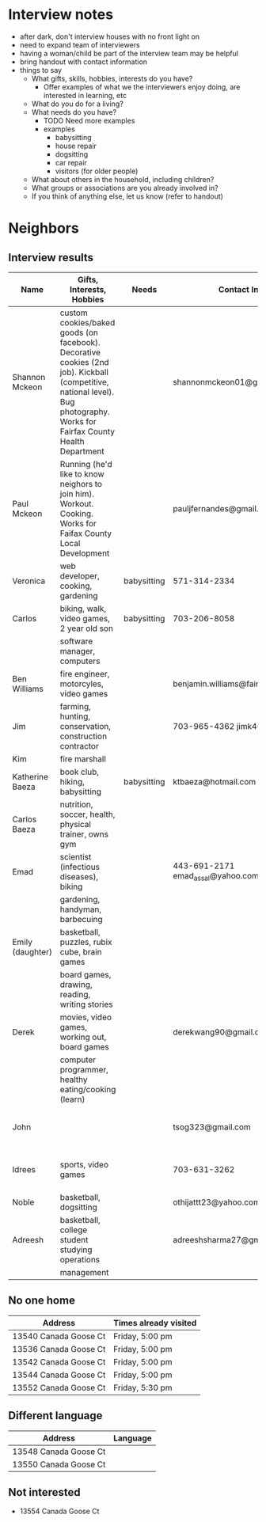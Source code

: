 * Interview notes
  - after dark, don't interview houses with no front light on
  - need to expand team of interviewers
  - having a woman/child be part of the interview team may be helpful
  - bring handout with contact information
  - things to say
    - What gifts, skills, hobbies, interests do you have?
      - Offer examples of what we the interviewers enjoy doing, are interested
        in learning, etc
    - What do you do for a living?
    - What needs do you have?
      - TODO Need more examples
      - examples
        - babysitting
        - house repair
        - dogsitting
        - car repair
        - visitors (for older people)
    - What about others in the household, including children?
    - What groups or associations are you already involved in?
    - If you think of anything else, let us know (refer to handout)
* Neighbors
** Interview results
  | Name             | Gifts, Interests, Hobbies                               | Needs       | Contact Info                        | Address               | Groups/Associations | Relationships |
  |------------------+---------------------------------------------------------+-------------+-------------------------------------+-----------------------+---------------------+---------------|
  | Shannon Mckeon   | custom cookies/baked goods (on facebook). Decorative cookies (2nd job). Kickball (competitive, national level). Bug photography. Works for Fairfax County Health Department               |             | shannonmckeon01@gmail.com           | 13512 Canada Goose Ct.                      |                     |               |
  | Paul Mckeon      | Running (he'd like to know neighors to join him). Workout. Cooking.	Works for Faifax County Local Development                                                         |             |  pauljfernandes@gmail.com                                   | 13512 Canada Goose Ct.                       |                     |               |
  | Veronica         | web developer, cooking, gardening                       | babysitting | 571-314-2334                        |                       |                     |               |
  | Carlos           | biking, walk, video games, 2 year old son               | babysitting | 703-206-8058                        |                       |                     |               |
  |                  | software manager, computers                             |             |                                     |                       |                     |               |
  | Ben Williams     | fire engineer, motorcyles, video games                  |             | benjamin.williams@fairfaxcounty.gov |                       |                     |               |
  | Jim              | farming, hunting, conservation, construction contractor |             | 703-965-4362 jimk4u@gmail.com       |                       |                     |               |
  | Kim              | fire marshall                                           |             |                                     |                       |                     |               |
  | Katherine Baeza  | book club, hiking, babysitting                          | babysitting | ktbaeza@hotmail.com                 |                       |                     |               |
  | Carlos Baeza     | nutrition, soccer, health, physical trainer, owns gym   |             |                                     |                       |                     |               |
  | Emad             | scientist (infectious diseases), biking                 |             | 443-691-2171 emad_assal@yahoo.com   |                       | Union Mills HOA     |               |
  |                  | gardening, handyman, barbecuing                         |             |                                     |                       |                     |               |
  | Emily (daughter) | basketball, puzzles, rubix cube, brain games            |             |                                     |                       |                     |               |
  |                  | board games, drawing, reading, writing stories          |             |                                     |                       |                     |               |
  | Derek            | movies, video games, working out, board games           |             | derekwang90@gmail.com               |                       |                     |               |
  |                  | computer programmer, healthy eating/cooking (learn)     |             |                                     |                       |                     |               |
  | John             |                                                         |             | tsog323@gmail.com                   | 13534 Canada Goose Ct |                     |               |
  | Idrees           | sports, video games                                     |             | 703-631-3262                        | 13532 Canada Goose Ct |                     |               |
  | Noble            | basketball, dogsitting                                  |             | othijattt23@yahoo.com               |                       |                     |               |
  | Adreesh          | basketball, college student studying operations         |             | adreeshsharma27@gmail.com           |                       |                     |               |
  |                  | management                                              |             |                                     |                       |                     |               |

** No one home
  | Address               | Times already visited |
  |-----------------------+-----------------------|
  | 13540 Canada Goose Ct | Friday, 5:00 pm       |
  | 13536 Canada Goose Ct | Friday, 5:00 pm       |
  | 13542 Canada Goose Ct | Friday, 5:00 pm       |
  | 13544 Canada Goose Ct | Friday, 5:00 pm       |
  | 13552 Canada Goose Ct | Friday, 5:30 pm       |
** Different language
  | Address               | Language |
  |-----------------------+----------|
  | 13548 Canada Goose Ct |          |
  | 13550 Canada Goose Ct |          |

** Not interested
   - 13554 Canada Goose Ct
